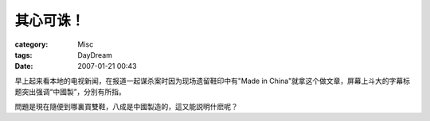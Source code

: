 ##########
其心可诛！
##########
:category: Misc
:tags: DayDream
:date: 2007-01-21 00:43



早上起来看本地的电视新闻，在报道一起谋杀案时因为现场遗留鞋印中有"Made in China"就拿这个做文章，屏幕上斗大的字幕标题突出强调“中國製”，分別有所指。

問題是現在隨便到哪裏買雙鞋，八成是中國製造的，這又能説明什麽呢？

